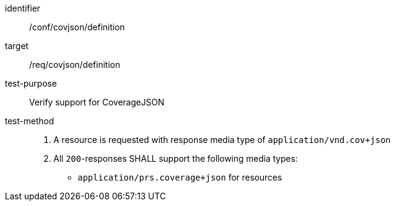 [[ats_covjson_definition]]
[abstract_test]
====
[%metadata]
identifier:: /conf/covjson/definition
target:: /req/covjson/definition
test-purpose:: Verify support for CoverageJSON
test-method::
. A resource is requested with response media type of `application/vnd.cov+json`
. All `200`-responses SHALL support the following media types:
   - `application/prs.coverage+json` for resources
====
